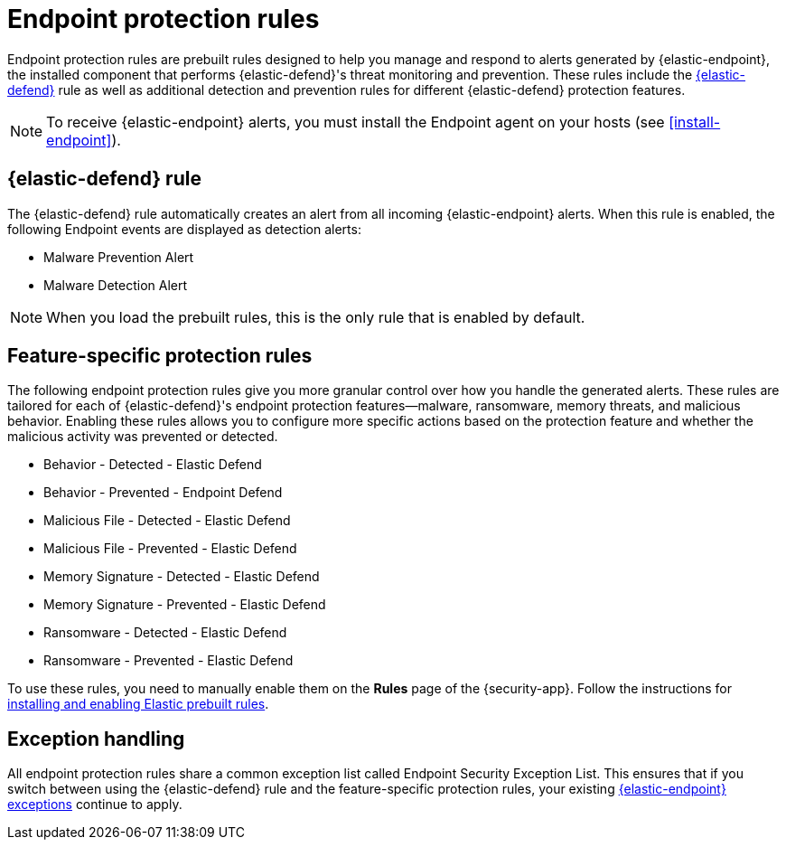 [[endpoint-protection-rules]]
= Endpoint protection rules

Endpoint protection rules are prebuilt rules designed to help you manage and respond to alerts generated by {elastic-endpoint}, the installed component that performs {elastic-defend}'s threat monitoring and prevention. These rules include the <<endpoint-security, {elastic-defend}>> rule as well as additional detection and prevention rules for different {elastic-defend} protection features.

NOTE: To receive {elastic-endpoint} alerts, you must install the Endpoint agent on your hosts (see <<install-endpoint>>).

[discrete]
== {elastic-defend} rule

The {elastic-defend} rule automatically creates an alert from all incoming {elastic-endpoint} alerts. When this rule is enabled, the following Endpoint events are displayed as detection alerts:

** Malware Prevention Alert
** Malware Detection Alert

NOTE: When you load the prebuilt rules, this is the only rule that is enabled by default.

[discrete]
== Feature-specific protection rules

The following endpoint protection rules give you more granular control over how you handle the generated alerts. These rules are tailored for each of {elastic-defend}'s endpoint protection features—malware, ransomware, memory threats, and malicious behavior. Enabling these rules allows you to configure more specific actions based on the protection feature and whether the malicious activity was prevented or detected.

* Behavior - Detected - Elastic Defend
* Behavior - Prevented - Endpoint Defend
* Malicious File - Detected - Elastic Defend
* Malicious File - Prevented - Elastic Defend
* Memory Signature - Detected - Elastic Defend
* Memory Signature - Prevented - Elastic Defend
* Ransomware - Detected - Elastic Defend
* Ransomware - Prevented - Elastic Defend

To use these rules, you need to manually enable them on the **Rules** page of the {security-app}. Follow the instructions for <<load-prebuilt-rules,installing and enabling Elastic prebuilt rules>>.

[discrete]
== Exception handling

All endpoint protection rules share a common exception list called Endpoint Security Exception List. This ensures that if you switch between using the {elastic-defend} rule and the feature-specific protection rules, your existing <<endpoint-rule-exceptions, {elastic-endpoint} exceptions>> continue to apply.